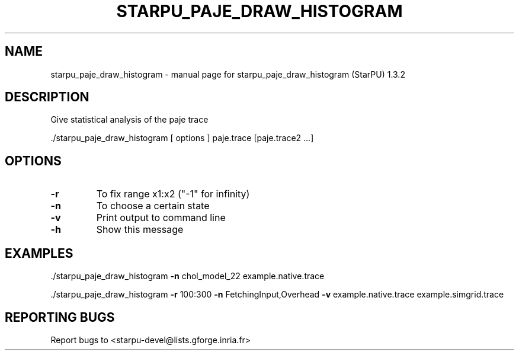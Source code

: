 .\" DO NOT MODIFY THIS FILE!  It was generated by help2man 1.40.10.
.TH STARPU_PAJE_DRAW_HISTOGRAM "1" "June 2019" "starpu_paje_draw_histogram  (StarPU) 1.3.2" "User Commands"
.SH NAME
starpu_paje_draw_histogram \- manual page for starpu_paje_draw_histogram  (StarPU) 1.3.2
.SH DESCRIPTION
Give statistical analysis of the paje trace
.PP
\&./starpu_paje_draw_histogram [ options ] paje.trace [paje.trace2 ...]
.SH OPTIONS
.TP
\fB\-r\fR
To fix range x1:x2 ("\-1" for infinity)
.TP
\fB\-n\fR
To choose a certain state
.TP
\fB\-v\fR
Print output to command line
.TP
\fB\-h\fR
Show this message
.SH EXAMPLES

\&./starpu_paje_draw_histogram \fB\-n\fR chol_model_22 example.native.trace
.PP
\&./starpu_paje_draw_histogram \fB\-r\fR 100:300 \fB\-n\fR FetchingInput,Overhead \fB\-v\fR example.native.trace example.simgrid.trace
.SH "REPORTING BUGS"
Report bugs to <starpu\-devel@lists.gforge.inria.fr>
